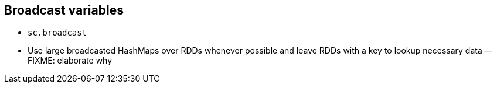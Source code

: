 == Broadcast variables

* `sc.broadcast`
* Use large broadcasted HashMaps over RDDs whenever possible and leave RDDs with a key to lookup necessary data -- FIXME: elaborate why
